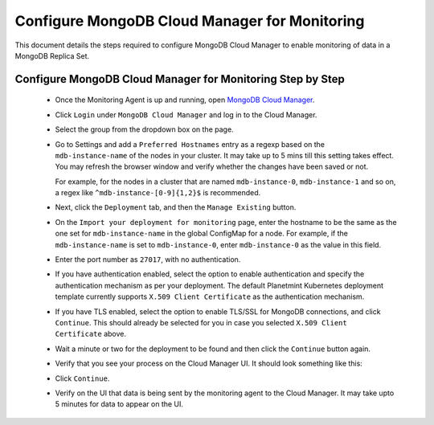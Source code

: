 
.. Copyright © 2020 Interplanetary Database Association e.V.,
   Planetmint and IPDB software contributors.
   SPDX-License-Identifier: (Apache-2.0 AND CC-BY-4.0)
   Code is Apache-2.0 and docs are CC-BY-4.0

.. _configure-mongodb-cloud-manager-for-monitoring:

Configure MongoDB Cloud Manager for Monitoring
==============================================

This document details the steps required to configure MongoDB Cloud Manager to
enable monitoring of data in a MongoDB Replica Set.


Configure MongoDB Cloud Manager for Monitoring Step by Step
-----------------------------------------------------------

  * Once the Monitoring Agent is up and running, open
    `MongoDB Cloud Manager <https://cloud.mongodb.com>`_.

  * Click ``Login`` under ``MongoDB Cloud Manager`` and log in to the Cloud
    Manager.

  * Select the group from the dropdown box on the page.

  * Go to Settings and add a ``Preferred Hostnames`` entry as
    a regexp based on the ``mdb-instance-name`` of the nodes in your cluster.
    It may take up to 5 mins till this setting takes effect.
    You may refresh the browser window and verify whether the changes have
    been saved or not.

    For example, for the nodes in a cluster that are named ``mdb-instance-0``,
    ``mdb-instance-1`` and so on, a regex like ``^mdb-instance-[0-9]{1,2}$``
    is recommended.
   
  * Next, click the ``Deployment`` tab, and then the ``Manage Existing``
    button.

  * On the ``Import your deployment for monitoring`` page, enter the hostname
    to be the same as the one set for ``mdb-instance-name`` in the global
    ConfigMap for a node.
    For example, if the ``mdb-instance-name`` is set to ``mdb-instance-0``,
    enter ``mdb-instance-0`` as the value in this field.

  * Enter the port number as ``27017``, with no authentication.
    
  * If you have authentication enabled, select the option to enable
    authentication and specify the authentication mechanism as per your
    deployment. The default Planetmint Kubernetes deployment template currently
    supports ``X.509 Client Certificate`` as the authentication mechanism.
    
  * If you have TLS enabled, select the option to enable TLS/SSL for MongoDB
    connections, and click ``Continue``. This should already be selected for
    you in case you selected ``X.509 Client Certificate`` above.

  * Wait a minute or two for the deployment to be found and then
    click the ``Continue`` button again.

  * Verify that you see your process on the Cloud Manager UI.
    It should look something like this:

    .. image:: ../../_static/mongodb_cloud_manager_1.png
  
  * Click ``Continue``.

  * Verify on the UI that data is being sent by the monitoring agent to the
    Cloud Manager. It may take upto 5 minutes for data to appear on the UI.
